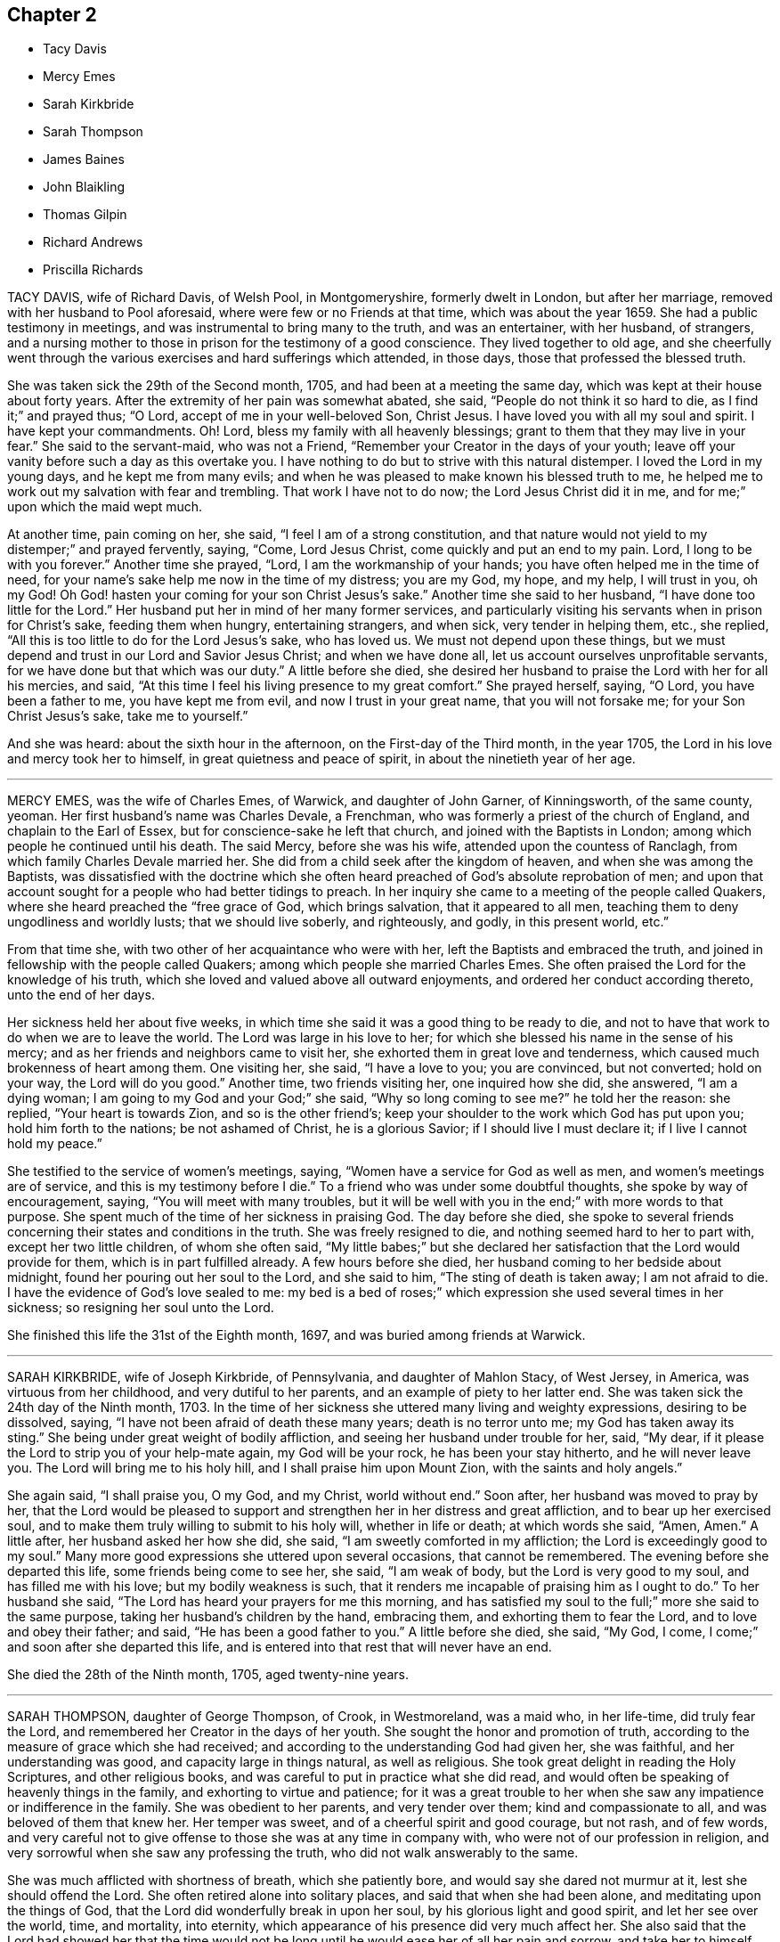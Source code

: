 == Chapter 2

[.chapter-synopsis]
* Tacy Davis
* Mercy Emes
* Sarah Kirkbride
* Sarah Thompson
* James Baines
* John Blaikling
* Thomas Gilpin
* Richard Andrews
* Priscilla Richards

TACY DAVIS, wife of Richard Davis, of Welsh Pool, in Montgomeryshire,
formerly dwelt in London, but after her marriage,
removed with her husband to Pool aforesaid, where were few or no Friends at that time,
which was about the year 1659.
She had a public testimony in meetings, and was instrumental to bring many to the truth,
and was an entertainer, with her husband, of strangers,
and a nursing mother to those in prison for the testimony of a good conscience.
They lived together to old age,
and she cheerfully went through the various exercises and hard sufferings which attended,
in those days, those that professed the blessed truth.

She was taken sick the 29th of the Second month, 1705,
and had been at a meeting the same day, which was kept at their house about forty years.
After the extremity of her pain was somewhat abated, she said,
"`People do not think it so hard to die, as I find it;`" and prayed thus; "`O Lord,
accept of me in your well-beloved Son, Christ Jesus.
I have loved you with all my soul and spirit.
I have kept your commandments.
Oh!
Lord, bless my family with all heavenly blessings;
grant to them that they may live in your fear.`"
She said to the servant-maid, who was not a Friend,
"`Remember your Creator in the days of your youth;
leave off your vanity before such a day as this overtake you.
I have nothing to do but to strive with this natural distemper.
I loved the Lord in my young days, and he kept me from many evils;
and when he was pleased to make known his blessed truth to me,
he helped me to work out my salvation with fear and trembling.
That work I have not to do now; the Lord Jesus Christ did it in me,
and for me;`" upon which the maid wept much.

At another time, pain coming on her, she said, "`I feel I am of a strong constitution,
and that nature would not yield to my distemper;`" and prayed fervently, saying, "`Come,
Lord Jesus Christ, come quickly and put an end to my pain.
Lord, I long to be with you forever.`"
Another time she prayed, "`Lord, I am the workmanship of your hands;
you have often helped me in the time of need,
for your name`'s sake help me now in the time of my distress; you are my God, my hope,
and my help, I will trust in you, oh my God!
Oh God! hasten your coming for your son Christ Jesus`'s sake.`"
Another time she said to her husband, "`I have done too little for the Lord.`"
Her husband put her in mind of her many former services,
and particularly visiting his servants when in prison for Christ`'s sake,
feeding them when hungry, entertaining strangers, and when sick,
very tender in helping them, etc., she replied,
"`All this is too little to do for the Lord Jesus`'s sake, who has loved us.
We must not depend upon these things,
but we must depend and trust in our Lord and Savior Jesus Christ;
and when we have done all, let us account ourselves unprofitable servants,
for we have done but that which was our duty.`"
A little before she died,
she desired her husband to praise the Lord with her for all his mercies, and said,
"`At this time I feel his living presence to my great comfort.`"
She prayed herself, saying, "`O Lord, you have been a father to me,
you have kept me from evil, and now I trust in your great name,
that you will not forsake me; for your Son Christ Jesus`'s sake, take me to yourself.`"

And she was heard: about the sixth hour in the afternoon,
on the First-day of the Third month, in the year 1705,
the Lord in his love and mercy took her to himself,
in great quietness and peace of spirit, in about the ninetieth year of her age.

[.asterism]
'''

MERCY EMES, was the wife of Charles Emes, of Warwick, and daughter of John Garner,
of Kinningsworth, of the same county, yeoman.
Her first husband`'s name was Charles Devale, a Frenchman,
who was formerly a priest of the church of England, and chaplain to the Earl of Essex,
but for conscience-sake he left that church, and joined with the Baptists in London;
among which people he continued until his death.
The said Mercy, before she was his wife, attended upon the countess of Ranclagh,
from which family Charles Devale married her.
She did from a child seek after the kingdom of heaven,
and when she was among the Baptists,
was dissatisfied with the doctrine which she often
heard preached of God`'s absolute reprobation of men;
and upon that account sought for a people who had better tidings to preach.
In her inquiry she came to a meeting of the people called Quakers,
where she heard preached the "`free grace of God, which brings salvation,
that it appeared to all men, teaching them to deny ungodliness and worldly lusts;
that we should live soberly, and righteously, and godly, in this present world, etc.`"

From that time she, with two other of her acquaintance who were with her,
left the Baptists and embraced the truth,
and joined in fellowship with the people called Quakers;
among which people she married Charles Emes.
She often praised the Lord for the knowledge of his truth,
which she loved and valued above all outward enjoyments,
and ordered her conduct according thereto, unto the end of her days.

Her sickness held her about five weeks,
in which time she said it was a good thing to be ready to die,
and not to have that work to do when we are to leave the world.
The Lord was large in his love to her;
for which she blessed his name in the sense of his mercy;
and as her friends and neighbors came to visit her,
she exhorted them in great love and tenderness,
which caused much brokenness of heart among them.
One visiting her, she said, "`I have a love to you; you are convinced, but not converted;
hold on your way, the Lord will do you good.`"
Another time, two friends visiting her, one inquired how she did, she answered,
"`I am a dying woman; I am going to my God and your God;`" she said,
"`Why so long coming to see me?`"
he told her the reason: she replied, "`Your heart is towards Zion,
and so is the other friend`'s; keep your shoulder to the work which God has put upon you;
hold him forth to the nations; be not ashamed of Christ, he is a glorious Savior;
if I should live I must declare it; if I live I cannot hold my peace.`"

She testified to the service of women`'s meetings, saying,
"`Women have a service for God as well as men, and women`'s meetings are of service,
and this is my testimony before I die.`"
To a friend who was under some doubtful thoughts, she spoke by way of encouragement,
saying, "`You will meet with many troubles,
but it will be well with you in the end;`" with more words to that purpose.
She spent much of the time of her sickness in praising God.
The day before she died,
she spoke to several friends concerning their states and conditions in the truth.
She was freely resigned to die, and nothing seemed hard to her to part with,
except her two little children, of whom she often said,
"`My little babes;`" but she declared her satisfaction
that the Lord would provide for them,
which is in part fulfilled already.
A few hours before she died, her husband coming to her bedside about midnight,
found her pouring out her soul to the Lord, and she said to him,
"`The sting of death is taken away; I am not afraid to die.
I have the evidence of God`'s love sealed to me:
my bed is a bed of roses;`" which expression she used several times in her sickness;
so resigning her soul unto the Lord.

She finished this life the 31st of the Eighth month, 1697,
and was buried among friends at Warwick.

[.asterism]
'''

SARAH KIRKBRIDE, wife of Joseph Kirkbride, of Pennsylvania, and daughter of Mahlon Stacy,
of West Jersey, in America, was virtuous from her childhood,
and very dutiful to her parents, and an example of piety to her latter end.
She was taken sick the 24th day of the Ninth month, 1703.
In the time of her sickness she uttered many living and weighty expressions,
desiring to be dissolved, saying, "`I have not been afraid of death these many years;
death is no terror unto me; my God has taken away its sting.`"
She being under great weight of bodily affliction,
and seeing her husband under trouble for her, said, "`My dear,
if it please the Lord to strip you of your help-mate again, my God will be your rock,
he has been your stay hitherto, and he will never leave you.
The Lord will bring me to his holy hill, and I shall praise him upon Mount Zion,
with the saints and holy angels.`"

She again said, "`I shall praise you, O my God, and my Christ, world without end.`"
Soon after, her husband was moved to pray by her,
that the Lord would be pleased to support and strengthen
her in her distress and great affliction,
and to bear up her exercised soul,
and to make them truly willing to submit to his holy will, whether in life or death;
at which words she said, "`Amen, Amen.`"
A little after, her husband asked her how she did, she said,
"`I am sweetly comforted in my affliction; the Lord is exceedingly good to my soul.`"
Many more good expressions she uttered upon several occasions, that cannot be remembered.
The evening before she departed this life, some friends being come to see her, she said,
"`I am weak of body, but the Lord is very good to my soul,
and has filled me with his love; but my bodily weakness is such,
that it renders me incapable of praising him as I ought to do.`"
To her husband she said, "`The Lord has heard your prayers for me this morning,
and has satisfied my soul to the full;`" more she said to the same purpose,
taking her husband`'s children by the hand, embracing them,
and exhorting them to fear the Lord, and to love and obey their father; and said,
"`He has been a good father to you.`"
A little before she died, she said, "`My God, I come,
I come;`" and soon after she departed this life,
and is entered into that rest that will never have an end.

She died the 28th of the Ninth month, 1705, aged twenty-nine years.

[.asterism]
'''

SARAH THOMPSON, daughter of George Thompson, of Crook, in Westmoreland, was a maid who,
in her life-time, did truly fear the Lord,
and remembered her Creator in the days of her youth.
She sought the honor and promotion of truth,
according to the measure of grace which she had received;
and according to the understanding God had given her, she was faithful,
and her understanding was good, and capacity large in things natural,
as well as religious.
She took great delight in reading the Holy Scriptures, and other religious books,
and was careful to put in practice what she did read,
and would often be speaking of heavenly things in the family,
and exhorting to virtue and patience;
for it was a great trouble to her when she saw any
impatience or indifference in the family.
She was obedient to her parents, and very tender over them;
kind and compassionate to all, and was beloved of them that knew her.
Her temper was sweet, and of a cheerful spirit and good courage, but not rash,
and of few words,
and very careful not to give offense to those she was at any time in company with,
who were not of our profession in religion,
and very sorrowful when she saw any professing the truth,
who did not walk answerably to the same.

She was much afflicted with shortness of breath, which she patiently bore,
and would say she dared not murmur at it, lest she should offend the Lord.
She often retired alone into solitary places, and said that when she had been alone,
and meditating upon the things of God,
that the Lord did wonderfully break in upon her soul,
by his glorious light and good spirit, and let her see over the world, time,
and mortality, into eternity, which appearance of his presence did very much affect her.
She also said that the Lord had showed her that the time would
not be long until he would ease her of all her pain and sorrow,
and take her to himself.
Another time she said the Lord was present with her,
and comforted her in the midst of all her afflictions,
and spoke peace to her soul in the midst of her troubles,
which she said made hard things easy to her.

She sickened the 1st of the Twelfth month, 1702.
In the time of her illness the Lord`'s power and presence attended her,
and she uttered many weighty expressions, with wholesome counsel and advice,
to the comfort of those about her.
Observing her friends sorrowful, she said, "`You trouble me to see you so;
why are you so unwise?
It would be more satisfaction to me, if you did not one of you shed a tear for me;
must we not all part?
What! is death a terror to you?
It is no terror to me.
I am not at all daunted at it, for I am content whether I live or die;
for if I am spared at this time, you must not keep me long,
having been sensible some time, that I have not long to live.
Cannot you freely give me up, and part with me?
I am but a poor infirm creature, and it will be well with me.
I shall be freed from many troubles, and from many dangers,
which you will be exposed to that stay behind; for I see as long as we are here,
we are liable to many temptations.
I know they will be exercises to you, but keep to that which is good,
and God will keep you, for he has kept me many a time, as I have kept my mind to him.`"
This she spoke on the Sixth day of the week, in the afternoon.

At another time, her father and mother, and two sisters, standing at her bedside,
she said to them, "`I must die; and I have a word of counsel to you all;
be faithful to your gifts that God has given you; I beg it of you;
and overcharge not your minds with any thing of this world,
for you see how frail flesh is,
and how soon we are gone;`" with many more weighty expressions which were not remembered.
After this she said, "`I desire you to remember my words when I am gone,
that it may be well with you at your latter end,
that you and I may meet in the mansions of glory, where we may never part.
And be all of you content, for it is well with me.
I have made my peace with God, and I feel nothing to rise up in judgment against me,
for the Lord has forgiven me my sins and my iniquities,
and I feel my mind is very quiet and still,
and has been ever since I begun with this illness.
There is nothing cumbers my mind, not so much as a temptation is presented,
and I have been borne over my exercises far beyond my expectation.`"

Her brother Isaac being from home, in the service of truth, she said,
"`Remember my dear love to my dear brother.
If I die, tell him from me, that my soul is gone into everlasting rest,
where I hope we shall meet again in the heavenly joy, where we shall never part.
I think I have done,
and I will take my leave of you;`" then taking them one by one by the hand,
she kissed them, and bade them all farewell; and said,
"`I do not know when my life will go; I would gladly die.`"
She prayed to the Lord, and continued in prayer a considerable time;
in which she was very powerful, and was filled with divine praises,
and the power of God was felt by them that were present with her,
and their hearts were abundantly comforted,
and were made to bless the name of the Lord on her behalf.
She prayed fervently for the preservation of those
who should be left behind when she was gone;
he had kept and preserved her from the many hurtful things that are in this world,
and that he would help them through their exercises, as he had helped her many a time,
for which she blessed his name,
and so concluded her prayer with returning living praises and thanksgivings unto God.
Then she signified to them how she had felt the
Lord`'s power to support her in her life-time;
"`for,`" said she, "`I have often cried to the Lord to help me through my exercises,
and he has answered my prayer many a time, to my great admiration.`"

She lay still a while, and afterwards began to pray again to the Lord,
with a heavenly sweet melody, which did attend her; but she spoke so low,
few of her words could be distinctly understood by them that were present.
Then she asked for her grandmother, who was above eighty years of age, who coming to her,
she took her by the hand, and said to her, "`You are now very ancient:
the Lord has been very merciful to you, and has given you many years,
far above what many attain to; and if you come short of making your peace with God,
you can not say it was for lack of days.
But see to the improvement of your gift, I beg of you before your days be over,
that it may be well with you at your latter end,
that your soul and mine may meet again in heavenly joy.`"
Her cousin, Robert Thompson, a young man, coming in, asked her how she did; she answered,
"`I am passing away in peace, and so may all do that keep faithful to their God.`"
Then lying quiet, and slumbering a little, afterwards said,
"`I have had a sweet dream;`" her mother asked what: she answered,
"`I thought there were four angels that were conducting me to the land of rest.
I have had this dream,`" said she, "`twice over, but I am here yet.
I am long a going, you have waited long:`" her mother said,
"`Your death is hard to win;`" she said, "`It will come by and by,
I have prayed to the Lord to make my way easy through death.`"

Her sickness increasing upon her, she grew very weak,
so that it was thought she would not have spoken any more,
it being about two hours before her departure,
yet the Lord was pleased to give her strength again,
so that many weighty words proceeded from her,
to the tendering of the hearts of them that were about her, both friends and others.
Speaking to her father and mother, desiring them not to mind the things of this world,
but to serve the Lord in their day, who is worthy to be served, who is the Lord of lords,
and the King of kings; desiring them to remember the words of their dying daughter;
exhorting to love and charity, and to be prepared for their latter end,
where they might meet in everlasting joy, never to part.
Then asking for her cousin above-named, he came to her, and she said, "`Dear cousin,
whom I love as my own soul, you are young, and in the prime of your time,
see you serve God in the flower of your age.
The Lord has created you that you might serve him;
see you answer the end for which you were created.
And dear cousin, I believe the Lord has a service for you if you be faithful to him,
and I wish well for your soul, as for my own,
desiring you may be faithful to God in your day, that you may have your account ready,
against the day of dissolution, that you and I may meet again,
where we shall live to sing Hosannah to the Lord forevermore.`"

Asking for one who was related to her, she said,
"`I have something to say to him;`" he coming to her, she said to him,
"`I remember there was a time when you thought you should have died,
and you were under great exercise, for I believe you had lived a very loose life,
and the Lord smote you with his judgments, and I remember you made a vow,
that if the Lord would spare you at that time, you would amend and do so no more;
and it pleased the Lord to spare you; but oh!`" said she, "`have you fulfilled your vow?`"
She exhorted him to more faithfulness, that he might obtain peace to his soul,
before the day of his visitation went over his head.
She said to her sisters, "`Be sure you be good to my mother when I am gone,
and mind not the fading things of this world;`" after which she spoke not many words;
but if she was asked how she did, she would reply, "`I am very well, and in a sweet frame;
I am going to a sweet place!`"

She departed the 6th day of the Twelfth month, being the Seventh day of the week,
about the first hour in the afternoon, 1702.
Aged nineteen years.

[.asterism]
'''

JAMES BAINES, son of William and Sarah Baines,
of Strangerthwait in the county of Westmoreland,
was one who began to seek the Lord in his young years.
As he grew in sincerity and zeal for the blessed truth,
and increased in his concern for the promotion thereof, some time before he died,
God opened his mouth in a public testimony for the Lord Jesus Christ and his pure religion;
in which he was very fervent,
having a sight how eminently God would appear for those who were faithful.
He had a word of encouragement to them,
but was sharp in judgment to the backsliders and unfaithful:
and although he was under much affliction,
by reason of bodily infirmities and distempers which grew upon him,
yet he was more and more devoted to truth`'s service,
as if he had known that his time was not to be long in this world,
even to within some hours that his last sickness seized upon him.
Notwithstanding he was under great pain and exercise of body,
yet the power and presence of the Lord were with him,
which was his great support and strength.
He often spoke of the goodness of God to his soul, and of that inward sweetness,
peace and comfort, that the Lord was pleased to afford to him in his afflictions,
to the great satisfaction of those who were present.

He gave much wholesome advice in the time of his sickness to Friends and others,
and spoke of the prosperity of truth, and said in particular to his relations as follows:
"`As we are children of believing parents, and have had our education among Friends,
so I would not have you to rest contented there, but be solid, and weighty,
and humble yourselves under the mighty hand of God;
and as you abide here you will feel the goodness of the Lord to spring in your souls,
to your great comfort and inward peace and satisfaction.
I know our natural tempers are inclinable to be light and airy, like other people,
therefore we have more occasion to be bowed and weighty in our minds.`"
Speaking concerning tithes,
he desired Friends would keep up their testimony against them; "`For,`" said he,
"`I could have slipped sufferings if I would have given way to it,
but it was a thing I dared not do;
but I accounted it a great mercy that the Lord had blessed me with
something to part with for his name and truth`'s sake.`"
Although he suffered pretty much at times, upon the account of tithes,
yet the Lord`'s goodness to him did overbalance all,
so that he had a word of encouragement to others on that account.

Upon occasion, speaking of the uncertainty of riches, he said,
"`At some time I pursued them,
and they fled from me;`" but this use he said he made of
it; "`to conclude it was not a city here I was to look after,
but one in the heavens, whose maker and builder is God.`"
This he spoke as caution to others.
At several times he expressed his great peace with God here,
and full assurance of eternal blessedness in the world to come,
through the atonement made by the Lord Jesus Christ,
and the work of sanctification of his Spirit.
The day before he died, hearing that that ancient Friend, Anne Camm, was deceased,
he said, "`Ah! that honest, honorable woman, is she gone to her eternal rest before me?
I shall follow her very shortly, where we shall meet never to part again.`"
Many were the comfortable expressions and seasonable
advices which he gave forth in his sickness,
that cannot be remembered; and as, in his lifetime, he honored the truth,
so was his latter end comfortable and full of peace; in which he departed this life,
the 1st of the Tenth month, 1705, aged fifty-one years;
and was buried at Friends`' burying-ground, at Sedbergh meetinghouse.

[.embedded-content-document.testimony]
--

[.blurb]
=== The Testimony of Isaac Alexander concerning James Baines, in a letter dated the 8th of the Tenth month, 1705, who also died the 11th of the Twelfth month, after him.

Our truly beloved and esteemed friend, James Baines,
departed this life the 1st of this instant; and though he was afflicted with great pain,
yet he bore it with admirable patience.
Though I live remote from him, and notwithstanding my unfitness,
I went often to visit him; and I do not remember that since I came among Friends,
any Friend was so universally visited by all sorts of people as he was,
especially by faithful Friends.
Neither did I ever visit a Friend in such a case,
who had that reach upon all sorts of people,
both in the expressions he declared in the time of his sickness,
and also the frame of his spirit.
It was admirably reaching and melting, beyond what I can express,
and so continued to the end, as sweet and sensible as ever.
He died with the greatest esteem and love to Friends and truth,
and in great esteem and interest in the hearts of Friends;
he died in a most happy and blessed condition.

[.signed-section-signature]
Isaac Alexander

--

[.asterism]
'''

JOHN BLAIKLING, of Draw-well, In the parish of Sedbergh, in Yorkshire,
bordering on Westmoreland, was born in the Ninth month, 1625, and he and his wife,
and his father and mother,
were people of good repute and esteem among all that knew them,
being all very religiously inclined from their youth.
They were all convinced of the truth in the Third month, 1652,
by the ministry of that truly honorable servant of Christ, George Fox,
whom they received into their house with joy,
because of the glad tidings of salvation that he brought to them;
soon after which John Blaikling accompanied George Fox to Firbank chapel,
where many were also convinced of truth.
About the latter end of the year 1654, or beginning of 1655,
John Blaikling received a dispensation of the gospel to publish to the world,
and was very serviceable therein to many, and soon after,
he was called by the Lord into the county of Durham, Northumberland,
and the east of Yorkshire, where he had then,
and many times since in his frequent visits of those places, good service,
and was with great respect received and loved while he lived.
A few years after, he travelled into Scotland, visiting a great part of that nation,
and in his return, as well as going out, visited the northern counties of England.
After it pleased God to raise up others to bear testimony
of his truth in the meeting John Blaikling belonged to,
and the adjacent meetings, to answer the service in part,
which before lay much upon John, he was not only glad thereof,
but a great encourager of them,
and all others at all times that came up in a public testimony for the Lord Jesus Christ,
who is the true light.

He also travelled into many other cities and counties; as at London, Bristol,
Lincolnshire, Norfolk, Suffolk, and Essex, and most counties of England,
and many times to London;
in which service he faithfully continued till weakness of body and old age prevented.
The last time he visited London, was when he came up to the yearly meeting in 1698;
that service being over, he visited the most of Friends`' meetings in the county of Kent,
and his service was very acceptable among them.

He was endued with a great gift of discerning, of solid judgment,
and deep understanding in heavenly things,
as well as in the things relating to this life; his ministry was attended with power,
and though his utterance was not eloquent, yet full of profound and weighty matter,
suitable to the several states in the auditory where he did minister.
He was an example in a tender, humble life and conduct,
and zealous for good order in the Church of Christ,
as well as steadfast in opposing and bearing testimony
against such as would endeavor to break unity,
and so lead into a loose liberty, disorder, and confusion, as well as other evil works.
It was at J. Blaikling`'s house, which is called Draw-well,
that the memorable meeting was held for the endeavoring the recovery of John Story,
and John Wilkinson, and others,
who opposed the good order and discipline now established in the churches of Christ.
The said meeting began upon the 3rd day of the Second month, 1676,
and continued four days:
but notwithstanding the labors of many brethren met
at that time from several parts of the nation,
and particularly four Friends from the city of London,
the said John Story and John Wilkinson continued
in their contention and opposition to Friends;
and not long after William Rogers published a book against Friends, which J. Blaikling,
etc., answered, entitled [.book-title]#Anti-christian treachery discovered,
and its way blocked up;# a volume in folio, of about 50 sheets.

He was a great supporter of such as were in low circumstances in the world,
often assisted them in difficult cases, to the exposing himself to great hazard of loss;
and many times he was blessed with good success therein.
He obtained the blessing of a peace-maker, being of a good understanding,
was qualified with judgment and patience to reconcile differences about temporal affairs,
which was a means to bring him into many concerns of trust for orphans, etc.,
which is always attended with great care and trouble, and which often fell to his lot.
The loss of him in the church, as well as among the neighborhood, is great.
He was not only called to believe in, and preach Christ Jesus, the truth, the way,
and the life, but also to suffer for his name`'s sake,
not only by loss of goods to a great value,
but also by imprisonments several times at York, about sixty miles from his family,
both on account of meetings for the worship of God,
and in a firm testimony against tithes.
While he had strength, he was diligent in attending meetings;
but old age and bodily infirmities growing upon him latterly, sometimes prevented him.
Several times he expressed to friends in private the comfort that he had in the
Lord`'s peace and presence with him to his satisfaction in his old age,
and that his day`'s work was nearly done, and his reward and rest with God sure.
This testimony agrees with the last letter I received from him, save one part,
as follows:

[.embedded-content-document.letter]
--

[.salutation]
Dear John,

I love you in the truest love that springs from Jesus Christ the fountain thereof,
by and in which my life stands;
though as to bodily health and strength I grow weak and feeble,
but my life in God stands, whose I am, and I am comfortably content.
I am scarcely able to walk to the door, nor have I been at a meeting these several weeks,
but the Lord`'s will be done.
I am comforted in the remembrance of my former services for the Lord, his truth,
and people, for which I lack not my reward in this my old age.
I take time to read.
I am almost blind, yet well content.

[.signed-section-signature]
John Blaikling

--

He often signified his preparedness to leave this world,
with fervent desires for truth`'s prosperity,
and the preservation of unity and concord among brethren,
in a faithful and steady testimony for the same in every part thereof,
as led into by God`'s power in the beginning.
Not long before his death,
his ancient and intimate friend and acquaintance Thomas Camm being with him,
he said to him, "`You and I have not sought our own interest,
but have devoted ourselves to serve the Lord, his truth and people; he is,
and will be our great reward in the end of all our troubles.
I am greatly satisfied that I have faithfully served the Lord, and done my day`'s work,
and enjoy the earnest of that peace and rest God has laid up for his people;
and if you and I shall never have opportunity to meet again in the outward,
yet in eternity our spirits, with the spirits of just men made perfect,
shall meet never to part again.
I pray God with all my soul, if it be his will for his truth and people`'s sake,
to lengthen your days, and grant that strength of body and health,
that at least you may be able once more to visit London, Bristol,
and the southern parts of this nation, which will be of great service,
and acceptable unto many.`"
This he spoke with great tenderness of spirit; to which Thomas Camm replied,
"`The will of the Lord be done, I am in his hand:`"
so in much brokenness embracing and kissing each other, they parted;
this was four or five days before his death.
He had a short sickness, and an easy death, falling into a fainting fit,
as sometimes before.

He passed quietly away out of this world, without sigh or groan,
short about four months of eighty years,
and was honorably buried at Friends`' burial-place, at Sedbergh meetinghouse,
the 4th day of the Fifth month, 1705.

[.asterism]
'''

THOMAS GILPIN was born in the year 1622, son of Thomas Gilpin, of Mill-hill,
in the parish of Caton, near Lancaster.
His parents had five sons, and five daughters, whereof Thomas was youngest son;
they were people of good repute in the country, and were religious,
being called Puritans, who educated their children very strictly.
After his father`'s decease, his mother removed with her children to Kendal,
in Westmoreland, five of her children being dead;
and she was so zealous as to force them into acts
of religion before they knew what they did,
as to pray without a form, etc.
Thomas being but about ten years of age, considered it was not right,
for he said he knew not who to pray to.
After he grew up in more years, and his mother deceased,
he ran into foolish and unrestrained delights, as sports and pastime, music and dancing.
He went to London as apprentice to a tallow-chandler, and after went into the wars,
(being the time of the civil wars in England,) where he was tempted into more evils.
Yet in all this time the Lord followed him by his good spirit,
reproving him in his own conscience for his sins,
which brought great fear and trouble upon him;
but by one means or other he endeavored to get over these convictions,
and so continued a considerable time striving against the good spirit of God.
But oftentimes the Lord again did awaken him,
and brought the consideration of death upon him, even in the time of sickness,
and of battle, which he was often in.
Then he would cry to the Lord for mercy,
and that he would deliver him from death at such times,
making promises of reformation for the future.
And God was merciful and spared him, yet he forgot his promises and covenants,
and fell into the same evils again;
after which the Lord brought double fear and torment upon him.

At last he received the blessed truth, as preached by the people called Quakers;
and in believing in and obeying the light and spirit
of Christ manifested in his own heart,
he came to receive power over those sins which had prevailed in times past over him,
and so came truly to know repentance, and remission of sins, in the name of Jesus Christ,
the true light of the world.
And afterwards,
in the remembrance of the unspeakable long-suffering and mercy of God unto him,
he said in his life-time,
"`Shall it not be recorded to posterity for the benefit of my children,
and my children`'s children, that it may be a warning to the obstinate and rebellious,
to turn from the evil of their ways, while the spirit of the Lord strives with them,
lest the day of their visitation go over their heads.`"

In 1653 Ambrose Rigg, Thomas Robinson, and Jane Waugh, came into the county of Oxford,
to preach the free gospel of the grace of God;
at which time Thomas Gilpin received their testimony.
After eight or nine years waiting upon God in silence,
God gave him a dispensation of the same gospel to preach to others,
and he became an able minister, showing himself approved unto God,
a workman that need not be ashamed, rightly dividing the word of truth.
In this service he labored much, traveling through many parts of England,
but chiefly in the counties of Oxford, Berks, and Bucks;
he was a prisoner for his testimony to the truth twice at Oxford,
and once in Newgate in London.
His settlement was in the parish of Warborough, in the county of Oxford,
where he married Joan, the daughter of Thomas Bartholomew, of the same parish,
husbandman;
in which place he was instrumental to settle a church
or meeting of the people called Quakers,
which remains to this day, as well as in many other parts where he travelled.
He was successful by his ministry to turn many to righteousness,
and for building them up, and establishing them in the most holy faith.

In the year 1702, and the eightieth of his age,
he was weak in body for the most part of the winter,
but complained little of either sickness or pain, his body gradually decaying.
In the time of his sickness he desired one of his
sons to remember his dear love to friends,
and give them account of his sickness and departure.
As he was zealous for God and his truth in the time of his health, so he was to his end,
for he went to Friends`' meetings for the worship of God as long as he was able, saying,
"`I am willing to be a good example so long as I have strength to go.`"
When he was so weak that he could hardly go out of his chamber,
he desired friends to meet in his room, which was not long before he died;
at which time he signified to friends that he was satisfied,
that as to words he must cease, but this was his comfort,
that he enjoyed the power of the Word of life, which is beyond all words.
He exhorted friends to faithfulness, and to keep their meetings,
and not to look out at his being removed from them;
putting them in mind of the goodness and love of God,
which had been largely manifested both to him and them,
in carrying them through many trials and exercises,
and in preserving them in love and unity one with another,
which he desired they would be careful to continue in.
When he had done speaking, a friend prayed,
and Thomas Gilpin`'s heart was much comforted in feeling the presence of the Lord,
as well as those present, who were much tendered and broken into tears,
and at the conclusion he again recommended love and unity one with another;
and also declared that he was given up in the will of the Lord,
and took his leave of them all.

This was the last meeting he had with friends; but he was much visited by friends,
and it was a comfort and delight to him to see them,
and sometimes it was hard for him to part with them, saying,
"`This is such a parting as we never had before.`"
The Lord was very good to him all the time of his sickness,
and did often cause his heart in the feeling of life
to sound forth praises to the name of God;
and he said he believed he as much desired to die, as ever any one did desire to live,
although he lacked nothing in this world; but said, "`I long to be dissolved,
and be with the Lord, yet am willing to wait God`'s good pleasure.`"
The day before he died, i.e. the 2nd of the 12th month, some friends visiting him,
he desired one of them to supplicate the Lord on his behalf, to put an end to his days,
and make his passage easy.
After some time the friend prayed to that purpose; when he had done,
Thomas Gilpin lifting up his hands, said,
"`The Lord grant your request which you have made to him this day.`"
Though at that time to outward appearance he seemed likely to have lived some days,
yet he quickly altered, and the morrow, about the fifth hour in the afternoon,
he departed this life, being the 3rd day of the Twelfth month, 1702.
He left behind him three sons and two daughters, and all of them had children.

He was buried honorably the 8th of the Twelfth month, 1702,
after he had professed truth forty-nine years,
and had been a minister of the gospel forty years.

[.asterism]
'''

RICHARD ANDREWS, son of Richard Andrews, late of London, silk-man, and his mother,
one of the daughters of our ancient friend, Thomas Gilpin aforesaid,
was educated by his father-in-law, Moses West, of Hempsted, in Hertfordshire,
and his own mother, not only in useful learning,
in order to his accomplishment for trade and good settlement in the world,
but also it was their great care to have him brought up in the way of truth.
He was put apprentice in London to the silk trade; but after some years,
what by the examples of others, and temptations of the enemy,
he declined from his former simplicity and sobriety, and good inclination to truth,
into more liberty and vain company and fashions of the world,
which was a grief to his father and mother.

He was taken ill about eight or nine months before he died, of a decay of nature,
which terminated in a consumption; and such was the goodness of God to him,
that he was awakened in himself to a consideration of his inward condition,
the visitation of God by his spirit being upon him,
and he had frequent visions in the night of the near approach of his latter end.
Being at Hempsted with his father and mother,
he had opportunity to retire alone into private places,
where he poured out his soul to the Lord in supplication,
and great travail of soul came upon him, especially towards his latter end,
for he was bowed in deep humility, praying for the light of God`'s countenance,
in whose presence is life, peace and comfort.
But the Lord was pleased to chastise him, by hiding his face from him for a time,
yet he kept his hold, trusting in the Lord;
though in this state he met with many assaults from the devil,
and temptations to despond of God`'s mercy.
Now he knew what it was to read in the book of conscience,
and for his works to go beforehand to judgment.
Now he disliked the company of those young men, his former companions,
with whom he used to walk abroad in the fields, sometimes on First-day afternoon,
and neglecting going to meeting for the public worship of God,
which now became a very great trouble to him,
and that he should spend his precious time so vainly.
His powdering and apparel, and such like follies,
he particularly expressed a great sorrow for,
promising that if the Lord should prolong his days,
he would endeavor to follow the best examples and
strictest way of living among faithful Friends;
calling to mind, and praising the good life of his grandfather Gilpin.

A friend visiting him,
together with the good advice of his father concerning the Lord`'s hand that was upon him,
it being not in anger but in mercy, that he might turn unto him,
with fervent desire after him, and enjoyment of him, and when he should obtain that,
his needs should be supplied; so after some time the Lord did appear in him,
and did lift up his spirit as a standard against the enemy of his soul,
who came in like a flood, and tempted him to doubt of his mercy,
so that he was comforted like a man reprieved from judgment,
though not as yet having a full assurance of his pardon;
but a living hope sprang up more and more, which became as an anchor to his mind.
His company became delightful, because of those serious reflections he made on things,
and religious discourses which he had with those about him.
One time he said to his father and mother, "`I will appeal to you,
if you ever heard me repine at the exercise and pain
I have gone through since I have been at home,
all this time of my great weakness?
No,`" said he, "`I have desired the Lord to let me have all my punishment in this life.`"
Indeed, he was sweet and cheerful under all his pain, which was very great;
and he grew very bright and living when he had got dominion over his doubts and fears.

Near his latter end, through the prevalence of his distemper,
he was somewhat broken in understanding, and wandered in his discourse,
though his talk was inoffensive; yet, as if he had foreseen this, a little before,
a kinsman of his, not one called a Quaker, offered to tarry with him;
to which he showed himself unwilling, giving this reason to his father and mother,
saying, "`May be I shall be light-headed, and ramble in my words,
and he or others may inconsiderately reflect upon my profession.`"
Though his sickness was long, his death was pretty sudden,
having kept his bed but four days, in which time, while sensible,
he was kept in a most sweet, resigned frame of soul;
being by his bedside was like being in a well-replenished meeting.
Near his end, he said to his father and mother, "`Do not grieve, the Lord is with me,`"
with much more to the same purpose; so lying still and quiet, he went away with a smile,
and is at peace with the Lord.
He died about the twenty-first year of his age.

[.asterism]
'''

PRISCILLA RICHARDS, daughter of John Richards, of Howsey, near Liskeard,
in the county of Cornwall, and of Priscilla his wife,
was born at Liskeard the 18th of the Sixth month, 1680;
and though educated in her father`'s family,
who were mostly strangers to the living way of truth, now in this our age revealed,
only her mother frequented the meetings of the people called Quakers;
yet did this young maiden begin according to the advice of the wise man,
to remember her Creator in the days of her youth.
She not only came to the meetings of the said people,
but turned with her heart to the Lord; and as she came towards seventeen years of age,
she grew in the fear of God, and in plainness and solidity,
not regarding the gaiety of this perishing world so as to set her heart thereon,
but became very modest in her habit, speech, gesture, and in all her deportment,
and was greatly in love with the company of the best Friends,
to whom she also became very acceptable.
Though the family in which she lived might minister occasion to her,
to look out at the ways and glory of this world, yet she was as one weaned therefrom,
and delighted in retirement of spirit,
and in that society which might be helpful to her in her
way to that heavenly habitation to which she was traveling,
and whereunto the Lord brought her in the very prime of her blooming years.

She was scarcely twenty years of age when she was visited with some infirmities of body,
which still drove her nearer the Lord;
and although she met with some exercises grievous to her tender spirit,
yet she was resigned to the will of God.
About the beginning of the year 1704, it was perceived by some symptoms,
that her distemper tended to a dropsy, in which abundance of care,
both of parents and able physicians was used, yet her disease increased,
so that it was apparent some months before she died,
that there was little or no hopes of her recovery, which she foresaw,
yet was very well satisfied and resigned to the will of God,
in which she had peace and great quietness of mind,
and would often testify as much to her mother and those about her,
as well as friends who frequently visited her;
for she having her affections drawn out of the world,
it became easier to her to leave it.

In a letter to a particular friend, who married her near relation,
written about fourteen days before she died, she says thus:

[.embedded-content-document.letter]
--

[.salutation]
Dear Cousin,

I should have given an account of my sickness, but exceeding illness hindered me,
and my mother, what with sorrow for me, and lack of time, occasioned the same neglect.
I am now very ill, being swollen all over my body, except my hands and arms,
and am scarcely able to walk the chamber without help;
but I am freely given up to the will of my heavenly Father, whether for life or death.
I should be glad to see any of you here,
for my time in this world is not likely to be long.
I have been a little better at my heart this four or five days,
but how it will please the Lord to deal with me, I know not.
My dear love is to you, your wife and children,
wishing you health and peace in this life, and happiness in the life to come; being,
dear cousin, your affectionate, etc.,

[.signed-section-signature]
P+++.+++ Richards

--

This was written in a time of great weakness of body,
but her spirit was strong in the Lord, having kept the faith,
and by it was made a conqueror.
About this time, her mother sitting by her, she said,
"`It is well for me that I feared the Lord in my youth,
seeing old age is not likely to be my lot.`"

Those friends who visited her in the time of her weakness,
were greatly comforted in the testimony she gave,
and sense they had of her living condition of soul, in a dying state of body.
To a friend who said to her, "`I hope, if you do recover,
you will live to praise the Lord;`" she replied,
"`I do not desire life upon any other terms.`"
Her expressions were many and frequent as to her peace and acquiescence of mind, but,
her friends not supposing her end to be so near, they were not duly written down.
Her mother at a certain time,
hearing her speaking of her willingness to be with the Lord, said,
"`What! Have you no sympathy with my sorrow and grief, at the parting from you,`" etc.,
she replied, "`Mother, you begin to grow old,
and it will not be long before we meet again in a better place,
if we are found doing the will of God.`"

In this sweetness of temper she abode without reluctancy
or impatience at her state of body,
which decayed daily.
On the twelfth of the Seventh month, 1704, she was taken with some fainting fits,
which made her attendants stir more than usual, at which she reviving said,
"`Why did you not let me alone, I was very easy,
and in much quiet;`" and then turning to her mother, she said, "`Time will come;
do not grieve, nor make the Lord angry.`"
To some about her, "`Do not leave repentance until a dying hour,
for the body has enough to do to bear its pains.`"
At night, her father going to bed, took leave of her.
She said, "`If she never saw or spoke to him more, she was well.`"
But then her pains returned on her, yet she got up the next day,
but had again some such dying fits, however continued till the next day after,
always being very sensible, under no manner of disturbance in mind.
On the 14th of the Seventh month, being sensibly weakened,
and feeling the approaches of death, she said, "`Come, come, come,
why so long;`" and in a very little time after called out, "`Lord Jesus, receive my spirit,`"
and presently breathed forth her last, according to her prayer to the Lord,
that she might not go stupified out of the world, for she died in full understanding,
and soundness of mind, and is gone to rest in the Lord, blessed be his name forever.

On the 18th of the Seventh month, 1704, her body was decently buried,
from her father`'s house, in Friends`' burial ground, in the parish of Liskeard.

Thus we have here an example of what one of old said of youth that is soon perfected,
which shall condemn the many years and old age of the ungodly.
